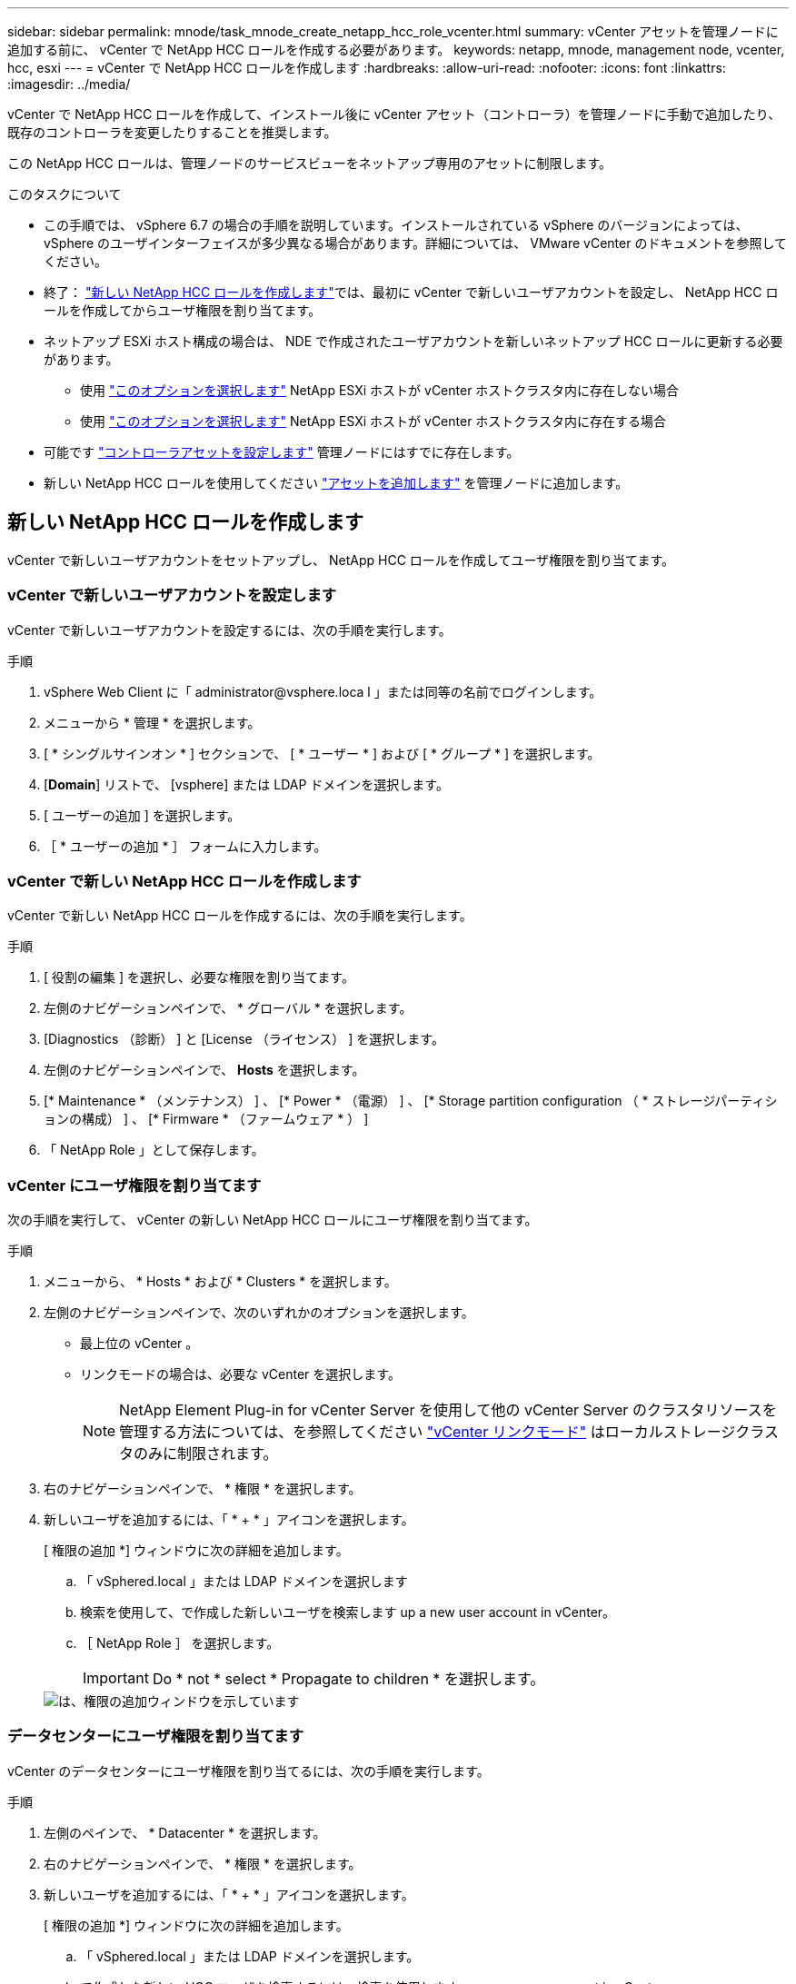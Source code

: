 ---
sidebar: sidebar 
permalink: mnode/task_mnode_create_netapp_hcc_role_vcenter.html 
summary: vCenter アセットを管理ノードに追加する前に、 vCenter で NetApp HCC ロールを作成する必要があります。 
keywords: netapp, mnode, management node, vcenter, hcc, esxi 
---
= vCenter で NetApp HCC ロールを作成します
:hardbreaks:
:allow-uri-read: 
:nofooter: 
:icons: font
:linkattrs: 
:imagesdir: ../media/


[role="lead"]
vCenter で NetApp HCC ロールを作成して、インストール後に vCenter アセット（コントローラ）を管理ノードに手動で追加したり、既存のコントローラを変更したりすることを推奨します。

この NetApp HCC ロールは、管理ノードのサービスビューをネットアップ専用のアセットに制限します。

.このタスクについて
* この手順では、 vSphere 6.7 の場合の手順を説明しています。インストールされている vSphere のバージョンによっては、 vSphere のユーザインターフェイスが多少異なる場合があります。詳細については、 VMware vCenter のドキュメントを参照してください。
* 終了： link:task_mnode_create_netapp_hcc_role_vcenter.html#create-a-new-netapp-hcc-role["新しい NetApp HCC ロールを作成します"]では、最初に vCenter で新しいユーザアカウントを設定し、 NetApp HCC ロールを作成してからユーザ権限を割り当てます。
* ネットアップ ESXi ホスト構成の場合は、 NDE で作成されたユーザアカウントを新しいネットアップ HCC ロールに更新する必要があります。
+
** 使用 link:task_mnode_create_netapp_hcc_role_vcenter.html#netapp-esxi-host-does-not-exist-in-a-vcenter-host-cluster["このオプションを選択します"] NetApp ESXi ホストが vCenter ホストクラスタ内に存在しない場合
** 使用 link:task_mnode_create_netapp_hcc_role_vcenter.html#netapp-esxi-host-exists-in-a-vcenter-host-cluster["このオプションを選択します"] NetApp ESXi ホストが vCenter ホストクラスタ内に存在する場合


* 可能です link:task_mnode_create_netapp_hcc_role_vcenter.html#controller-asset-already-exists-on-the-management-node["コントローラアセットを設定します"] 管理ノードにはすでに存在します。
* 新しい NetApp HCC ロールを使用してください link:task_mnode_create_netapp_hcc_role_vcenter.html#add-an-asset-to-the-management-node["アセットを追加します"] を管理ノードに追加します。




== 新しい NetApp HCC ロールを作成します

vCenter で新しいユーザアカウントをセットアップし、 NetApp HCC ロールを作成してユーザ権限を割り当てます。



=== vCenter で新しいユーザアカウントを設定します

vCenter で新しいユーザアカウントを設定するには、次の手順を実行します。

.手順
. vSphere Web Client に「 \administrator@vsphere.loca l 」または同等の名前でログインします。
. メニューから * 管理 * を選択します。
. [ * シングルサインオン * ] セクションで、 [ * ユーザー * ] および [ * グループ * ] を選択します。
. [*Domain*] リストで、 [vsphere] または LDAP ドメインを選択します。
. [ ユーザーの追加 ] を選択します。
. ［ * ユーザーの追加 * ］ フォームに入力します。




=== vCenter で新しい NetApp HCC ロールを作成します

vCenter で新しい NetApp HCC ロールを作成するには、次の手順を実行します。

.手順
. [ 役割の編集 ] を選択し、必要な権限を割り当てます。
. 左側のナビゲーションペインで、 * グローバル * を選択します。
. [Diagnostics （診断） ] と [License （ライセンス） ] を選択します。
. 左側のナビゲーションペインで、 *Hosts* を選択します。
. [* Maintenance * （メンテナンス） ] 、 [* Power * （電源） ] 、 [* Storage partition configuration （ * ストレージパーティションの構成） ] 、 [* Firmware * （ファームウェア * ） ]
. 「 NetApp Role 」として保存します。




=== vCenter にユーザ権限を割り当てます

次の手順を実行して、 vCenter の新しい NetApp HCC ロールにユーザ権限を割り当てます。

.手順
. メニューから、 * Hosts * および * Clusters * を選択します。
. 左側のナビゲーションペインで、次のいずれかのオプションを選択します。
+
** 最上位の vCenter 。
** リンクモードの場合は、必要な vCenter を選択します。
+

NOTE: NetApp Element Plug-in for vCenter Server を使用して他の vCenter Server のクラスタリソースを管理する方法については、を参照してください link:https://docs.netapp.com/us-en/vcp/vcp_concept_linkedmode.html["vCenter リンクモード"^] はローカルストレージクラスタのみに制限されます。



. 右のナビゲーションペインで、 * 権限 * を選択します。
. 新しいユーザを追加するには、「 * + * 」アイコンを選択します。
+
[ 権限の追加 *] ウィンドウに次の詳細を追加します。

+
.. 「 vSphered.local 」または LDAP ドメインを選択します
.. 検索を使用して、で作成した新しいユーザを検索します  up a new user account in vCenter。
.. ［ NetApp Role ］ を選択します。
+

IMPORTANT: Do * not * select * Propagate to children * を選択します。

+
image::mnode_new_HCC_role_vcenter.PNG[は、権限の追加ウィンドウを示しています]







=== データセンターにユーザ権限を割り当てます

vCenter のデータセンターにユーザ権限を割り当てるには、次の手順を実行します。

.手順
. 左側のペインで、 * Datacenter * を選択します。
. 右のナビゲーションペインで、 * 権限 * を選択します。
. 新しいユーザを追加するには、「 * + * 」アイコンを選択します。
+
[ 権限の追加 *] ウィンドウに次の詳細を追加します。

+
.. 「 vSphered.local 」または LDAP ドメインを選択します。
.. で作成した新しい HCC ユーザを検索するには、検索を使用します  up a new user account in vCenter。
.. 「 ReadOnly ロール」を選択します。
+

IMPORTANT: Do * not * select * Propagate to children * を選択します。







=== NetApp HCI データストアにユーザ権限を割り当てます

vCenter で NetApp HCI データストアにユーザ権限を割り当てるには、次の手順を実行します。

.手順
. 左側のペインで、 * Datacenter * を選択します。
. 新しいストレージフォルダを作成します。[*Datacenter] を右クリックし、 [*Create storage folder* ] を選択します。
. すべての NetApp HCI データストアをストレージクラスタからローカルにコンピューティングノードに転送し、新しいストレージフォルダに移動します。
. 新しいストレージフォルダを選択します。
. 右のナビゲーションペインで、 * 権限 * を選択します。
. 新しいユーザを追加するには、「 * + * 」アイコンを選択します。
+
[ 権限の追加 *] ウィンドウに次の詳細を追加します。

+
.. 「 vSphered.local 」または LDAP ドメインを選択します。
.. で作成した新しい HCC ユーザを検索するには、検索を使用します  up a new user account in vCenter。
.. 「管理者ロール」を選択します
.. * 子に伝播 * を選択する。






=== ネットアップホストクラスタにユーザ権限を割り当てます

vCenter でネットアップホストクラスタにユーザ権限を割り当てるには、次の手順を実行します。

.手順
. 左側のナビゲーションペインで、ネットアップホストクラスタを選択します。
. 右のナビゲーションペインで、 * 権限 * を選択します。
. 新しいユーザを追加するには、「 * + * 」アイコンを選択します。
+
[ 権限の追加 *] ウィンドウに次の詳細を追加します。

+
.. 「 vSphered.local 」または LDAP ドメインを選択します。
.. で作成した新しい HCC ユーザを検索するには、検索を使用します  up a new user account in vCenter。
.. 「 NetApp Role 」または「 Administrator 」を選択します。
.. * 子に伝播 * を選択する。






== NetApp ESXi ホスト構成

ネットアップ ESXi ホスト構成の場合は、 NDE で作成されたユーザアカウントを新しいネットアップ HCC ロールに更新する必要があります。



=== NetApp ESXi ホストが vCenter ホストクラスタに存在しません

NetApp ESXi ホストが vCenter ホストクラスタ内にない場合は、次の手順を使用して vCenter でネットアップ HCC ロールとユーザ権限を割り当てることができます。

.手順
. メニューから、 * Hosts * および * Clusters * を選択します。
. 左側のナビゲーションペインで、 NetApp ESXi ホストを選択します。
. 右のナビゲーションペインで、 * 権限 * を選択します。
. 新しいユーザを追加するには、「 * + * 」アイコンを選択します。
+
[ 権限の追加 *] ウィンドウに次の詳細を追加します。

+
.. 「 vSphered.local 」または LDAP ドメインを選択します。
.. 検索を使用して、で作成した新しいユーザを検索します  up a new user account in vCenter。
.. 「 NetApp Role 」または「 Administrator 」を選択します。


. * 子に伝播 * を選択する。




=== NetApp ESXi ホストが vCenter ホストクラスタに存在する

ネットアップ ESXi ホストが他のベンダーの ESXi ホストを含む vCenter ホストクラスタ内にある場合は、次の手順を使用してネットアップの HCC ロールとユーザ権限を vCenter で割り当てることができます。

. メニューから、 * Hosts * および * Clusters * を選択します。
. 左側のナビゲーションペインで、目的のホストクラスタを展開します。
. 右のナビゲーションペインで、 * 権限 * を選択します。
. 新しいユーザを追加するには、「 * + * 」アイコンを選択します。
+
[ 権限の追加 *] ウィンドウに次の詳細を追加します。

+
.. 「 vSphered.local 」または LDAP ドメインを選択します。
.. 検索を使用して、で作成した新しいユーザを検索します  up a new user account in vCenter。
.. ［ NetApp Role ］ を選択します。
+

IMPORTANT: Do * not * select * Propagate to children * を選択します。



. 左側のナビゲーションペインで、 NetApp ESXi ホストを選択します。
. 右のナビゲーションペインで、 * 権限 * を選択します。
. 新しいユーザを追加するには、「 * + * 」アイコンを選択します。
+
[ 権限の追加 *] ウィンドウに次の詳細を追加します。

+
.. 「 vSphered.local 」または LDAP ドメインを選択します。
.. 検索を使用して、で作成した新しいユーザを検索します  up a new user account in vCenter。
.. 「 NetApp Role 」または「 Administrator 」を選択します。
.. * 子に伝播 * を選択する。


. ホストクラスタ内の残りの NetApp ESXi ホストに対して同じ手順を繰り返します。




== 管理ノードにはすでにコントローラアセットが存在します

コントローラアセットが管理ノードにすでに存在する場合は、次の手順を実行して、「 PUT /assets/{asset_id }/controllers /{controller_id } 」を使用してコントローラを設定します。

.手順
. 管理ノードの mNode サービス API UI にアクセスします。
+
https://<ManagementNodeIP>/mnode`

. 「 * Authorize * 」を選択し、 API 呼び出しにアクセスするためのクレデンシャルを入力します。
. [get/assets] を選択して、親 ID を取得します。
. 'put/assets/{asset_id }/controllers /{controller_id }' を選択します
+
.. アカウントセットアップで作成したクレデンシャルを要求の本文に入力します。






== 管理ノードにアセットを追加します

インストール後に新しいアセットを手動で追加する必要がある場合は、で作成した新しい HCC ユーザアカウントを使用します  up a new user account in vCenter。詳細については、を参照してください link:task_mnode_add_assets.html["管理ノードにコントローラアセットを追加します"]。



== 詳細については、こちらをご覧ください

* https://docs.netapp.com/us-en/vcp/index.html["vCenter Server 向け NetApp Element プラグイン"^]
* https://www.netapp.com/data-storage/solidfire/documentation["SolidFire and Element Resources ページにアクセスします"^]

